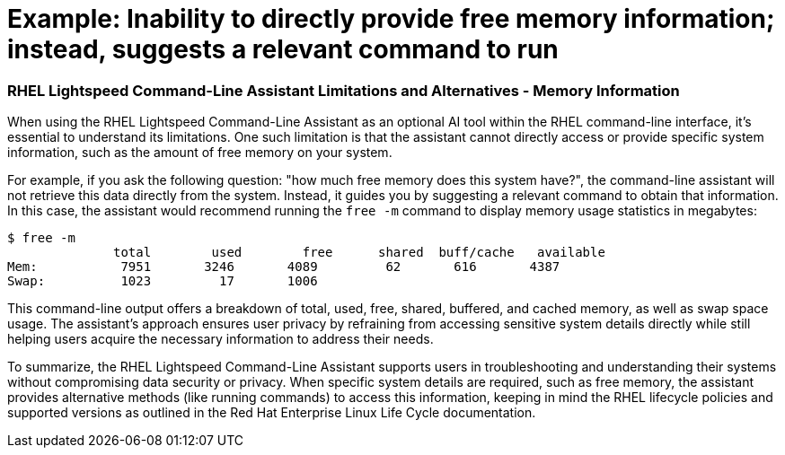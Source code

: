 #  Example: Inability to directly provide free memory information; instead, suggests a relevant command to run

=== RHEL Lightspeed Command-Line Assistant Limitations and Alternatives - Memory Information

When using the RHEL Lightspeed Command-Line Assistant as an optional AI tool within the RHEL command-line interface, it's essential to understand its limitations. One such limitation is that the assistant cannot directly access or provide specific system information, such as the amount of free memory on your system. 

For example, if you ask the following question: "how much free memory does this system have?", the command-line assistant will not retrieve this data directly from the system. Instead, it guides you by suggesting a relevant command to obtain that information. In this case, the assistant would recommend running the `free -m` command to display memory usage statistics in megabytes:

```bash
$ free -m
              total        used        free      shared  buff/cache   available
Mem:           7951       3246       4089         62       616       4387
Swap:          1023         17       1006
```

This command-line output offers a breakdown of total, used, free, shared, buffered, and cached memory, as well as swap space usage. The assistant's approach ensures user privacy by refraining from accessing sensitive system details directly while still helping users acquire the necessary information to address their needs. 

To summarize, the RHEL Lightspeed Command-Line Assistant supports users in troubleshooting and understanding their systems without compromising data security or privacy. When specific system details are required, such as free memory, the assistant provides alternative methods (like running commands) to access this information, keeping in mind the RHEL lifecycle policies and supported versions as outlined in the Red Hat Enterprise Linux Life Cycle documentation.